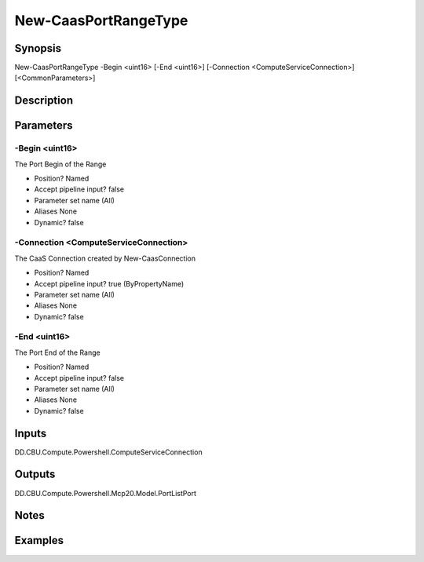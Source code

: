 ﻿
New-CaasPortRangeType
===================

Synopsis
--------

.. code-block:: powershell
    
    
New-CaasPortRangeType -Begin <uint16> [-End <uint16>] [-Connection <ComputeServiceConnection>] [<CommonParameters>]





Description
-----------



Parameters
----------




-Begin <uint16>
~~~~~~~~~

The Port Begin of the Range

* Position?                    Named
* Accept pipeline input?       false
* Parameter set name           (All)
* Aliases                      None
* Dynamic?                     false





-Connection <ComputeServiceConnection>
~~~~~~~~~

The CaaS Connection created by New-CaasConnection

* Position?                    Named
* Accept pipeline input?       true (ByPropertyName)
* Parameter set name           (All)
* Aliases                      None
* Dynamic?                     false





-End <uint16>
~~~~~~~~~

The Port End of the Range

* Position?                    Named
* Accept pipeline input?       false
* Parameter set name           (All)
* Aliases                      None
* Dynamic?                     false





Inputs
------

DD.CBU.Compute.Powershell.ComputeServiceConnection


Outputs
-------

DD.CBU.Compute.Powershell.Mcp20.Model.PortListPort


Notes
-----



Examples
---------


